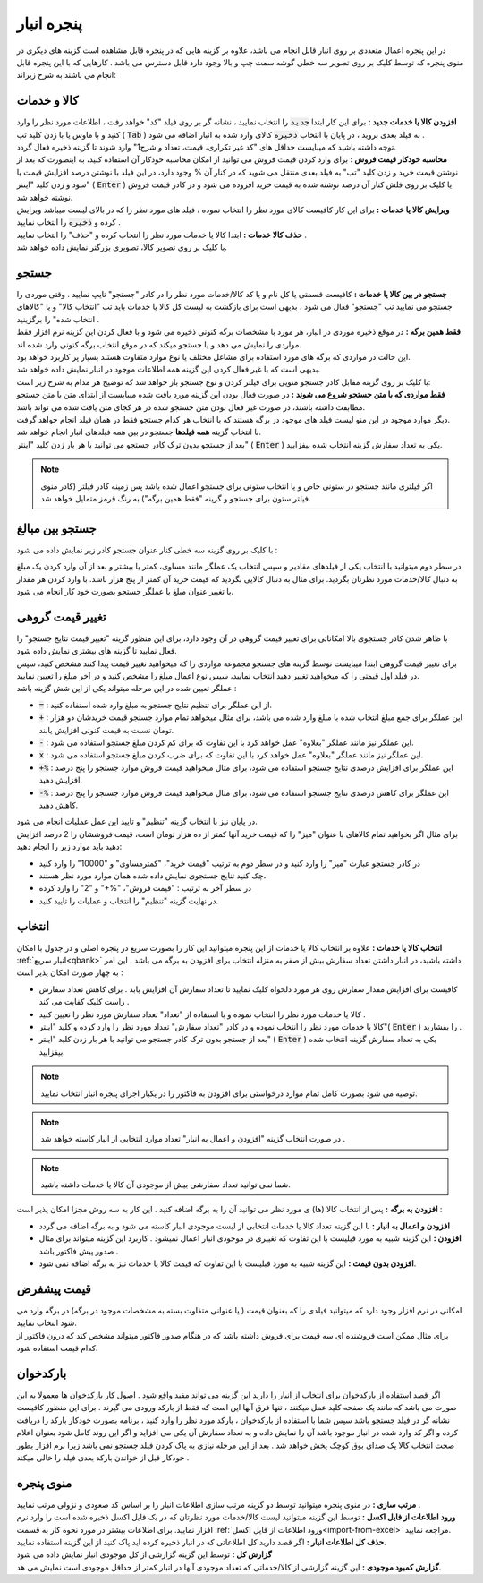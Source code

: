 .. meta::
   :description: مدیریت بر لیست کالا و خدمات ذخیره شده در انبار و همچنین انتخاب لیستی از آنها برای افزوده شدن به برگه

.. _window-bank:

پنجره انبار
=====================
.. image:: images/window_bank.png
    :alt:  پنجره انبار
    :align: center

| در این پنجره اعمال متعددی بر روی انبار قابل انجام می باشد، علاوه بر گزینه هایی که در پنجره قابل مشاهده است گزینه های دیگری در منوی پنجره که توسط کلیک بر روی تصویر سه خطی گوشه سمت چپ و بالا وجود دارد قابل دسترس می باشد . کارهایی که با این پنجره قابل انجام می باشند به شرح زیراند:


.. _bank_products:

کالا و خدمات
`````````````
| **افزودن کالا یا خدمات جدید :** برای این کار ابتدا :code:`جدید` را انتخاب نمایید ، نشانه گر بر روی فیلد "کد" خواهد رفت ، اطلاعات مورد نظر را وارد کنید و با ماوس یا با زدن کلید تب ( :code:`Tab` ) به فیلد بعدی بروید ، در پایان با انتخاب :code:`ذخیره` کالای وارد شده به انبار اضافه می شود .
| توجه داشته باشید که میبایست حداقل های "کد غیر تکراری، قیمت، تعداد و شرح1" وارد شوند تا گزینه ذخیره فعال گردد.

| **محاسبه خودکار قیمت فروش :** برای وارد کردن قیمت فروش می توانید از امکان محاسبه خودکار آن استفاده کنید، به اینصورت که بعد از نوشتن قیمت خرید و زدن کلید "تب" به فیلد بعدی منتقل می شوید که در کنار آن % وجود دارد، در این فیلد با نوشتن درصد افزایش قیمت یا سود و زدن کلید "اینتر" ( :code:`Enter` ) یا کلیک بر روی فلش کنار آن درصد نوشته شده به قیمت خرید افزوده می شود و در کادر قیمت فروش نوشته خواهد شد.

| **ویرایش کالا یا خدمات :** برای این کار کافیست کالای مورد نظر را انتخاب نموده ، فیلد های مورد نظر را که در بالای لیست میباشد ویرایش کرده و :code:`ذخیره` را انتخاب نمایید .

| **حذف کالا خدمات :** ابتدا کالا یا خدمات مورد نظر را انتخاب کرده و "حذف" را انتخاب نمایید .

| با کلیک بر روی تصویر کالا، تصویری بزرگتر نمایش داده خواهد شد.

.. _bank_search:

جستجو
`````````````
| **جستجو در بین کالا یا خدمات :** کافیست قسمتی یا کل نام و یا کد کالا/خدمات مورد نظر را در کادر "جستجو" تایپ نمایید . وقتی موردی را جستجو می نمایید تب "جستجو" فعال می شود ، بدیهی است برای بازگشت به لیست کل کالا یا خدمات باید تب "انتخاب کالا" و یا "کالاهای انتخاب شده" را برگزینید .

.. image:: images/bank_mnu_filter.png
    :alt:  فیلتر جستجو
    :align: center

| **فقط همین برگه :** در موقع ذخیره موردی در انبار، هر مورد با مشخصات برگه کنونی ذخیره می شود و با فعال کردن این گزینه نرم افزار فقط مواردی را نمایش می دهد و یا جستجو میکند که در موقع انتخاب برگه کنونی وارد شده اند.
| این حالت در مواردی که برگه های مورد استفاده برای مشاغل مختلف یا نوع موارد متفاوت هستند بسیار پر کاربرد خواهد بود.
| بدیهی است که با غیر فعال کردن این گزینه همه اطلاعات موجود در انبار نمایش داده خواهد شد.

| با کلیک بر روی گزینه مقابل کادر جستجو منویی برای فیلتر کردن و نوع جستجو باز خواهد شد که توضیح هر مدام به شرح زیر است:
| **فقط مواردی که با متن جستجو شروع می شوند :** در صورت فعال بودن این گزینه مورد یافت شده میبایست از ابتدای متن با متن جستجو مطابقت داشته باشند، در صورت غیر فعال بودن متن جستجو شده در هر کجای متن یافت شده می تواند باشد.
| دیگر موارد موجود در این منو لیست فیلد های موجود در برگه هستند که با انتخاب هر کدام جستجو فقط در همان فیلد انجام خواهد گرفت.
| با انتخاب گزینه **همه فیلدها** جستجو در بین همه فیلدهای انبار انجام خواهد شد.

| بعد از جستجو بدون ترک کادر جستجو می توانید با هر بار زدن کلید "اینتر" ( :code:`Enter` ) یکی به تعداد سفارش گزینه انتخاب شده بیفزایید.

.. note:: اگر فیلتری مانند جستجو در ستونی خاص و یا انتخاب ستونی برای جستجو اعمال شده باشد پس زمینه کادر فیلتر (کادر منوی فیلتر ستون برای جستجو و گزینه "فقط همین برگه") به رنگ قرمز متمایل خواهد شد.

.. _bank_adv_search:

جستجو بین مبالغ
```````````````````
با کلیک بر روی گزینه سه خطی کنار عنوان جستجو کادر زیر نمایش داده می شود :

.. image:: images/bank_advsearch.png
    :alt: جستجوی پیشرفته
    :align: center

در سطر دوم میتوانید با انتخاب یکی از فیلدهای مقادیر و سپس انتخاب یک عملگر مانند مساوی، کمتر یا بیشتر و بعد از آن وارد کردن یک مبلغ به دنبال کالا/خدمات مورد نظرتان بگردید. برای مثال به دنبال کالایی بگردید که قیمت خرید آن کمتر از پنج هزار باشد. با وارد کردن هر مقدار یا تغییر عنوان مبلغ یا عملگر جستجو بصورت خود کار انجام می شود.

.. _bank_change_price:

تغییر قیمت گروهی
```````````````````
| با ظاهر شدن کادر جستجوی بالا امکاناتی برای تغییر قیمت گروهی در آن وجود دارد، برای این منظور گزینه "تغییر قیمت نتایج جستجو" را فعال نمایید تا گزینه های بیشتری نمایش داده شود.
| برای تغییر قیمت گروهی ابتدا میبایست توسط گزینه های جستجو مجموعه مواردی را که میخواهید تغییر قیمت پیدا کنند مشخص کنید، سپس در فیلد اول قیمتی را که میخواهید تغییر دهید انتخاب نمایید، سپس نوع اعمال مبلغ را مشخص کنید و در آخر مبلغ را تعیین نمایید.
| عملگر تعیین شده در این مرحله میتواند یکی از این شش گزینه باشد :

* :code:`=` : از این عملگر برای تنظیم نتایج جستجو به مبلغ وارد شده استفاده کنید.
* :code:`+` : این عملگر برای جمع مبلغ انتخاب شده با مبلغ وارد شده می باشد، برای مثال میخواهد تمام موارد جستجو قیمت خریدشان دو هزار تومان نسبت به قیمت کنونی افزایش یابند.
* :code:`-` : این عملگر نیز مانند عملگر "بعلاوه" عمل خواهد کرد با این تفاوت که برای کم کردن مبلغ جستجو استفاده می شود.
* :code:`x` : این عملگر نیز مانند عملگر "بعلاوه" عمل خواهد کرد با این تفاوت که برای ضرب کردن مبلغ جستجو استفاده می شود.
* :code:`+%` : این عملگر برای افزایش درصدی نتایج جستجو استفاده می شود، برای مثال میخواهید قیمت فروش موارد جستجو را پنج درصد افزایش دهید.
* :code:`-%` : این عملگر برای کاهش درصدی نتایج جستجو استفاده می شود، برای مثال میخواهید قیمت فروش موارد جستجو را پنج درصد کاهش دهید.

| در پایان نیز با انتخاب گزینه "تنظیم" و تایید این عمل عملیات انجام می شود.

| برای مثال اگر بخواهید تمام کالاهای با عنوان "میز" را که قیمت خرید آنها کمتر از ده هزار تومان است، قیمت فروششان را 2 درصد افزایش دهید باید موارد زیر را انجام دهید:

* در کادر جستجو عبارت "میز" را وارد کنید و در سطر دوم به ترتیب "قیمت خرید"، "کمترمساوی" و "10000" را وارد کنید
* چک کنید تنایج جستجوی نمایش داده شده همان موارد مورد نظر هستند،
* در سطر آخر به ترتیب : "قیمت فروش"، "%+" و "2" را وارد کرده
* در نهایت گزینه "تنظیم" را انتخاب و عملیات را تایید کنید.

.. _bank_select:

انتخاب
`````````````
| **انتخاب کالا یا خدمات :** علاوه بر انتخاب کالا یا خدمات از این پنجره میتوانید این کار را بصورت سریع در پنجره اصلی و در جدول با امکان :ref:`انبار سریع<qbank>` داشته باشید، در انبار داشتن تعداد سفارش بیش از صفر به منزله انتخاب برای افزودن به برگه می باشد . این امر به چهار صورت امکان پذیر است :

* کافیست برای افزایش مقدار سفارش روی هر مورد دلخواه کلیک نمایید تا تعداد سفارش آن افزایش یابد . برای کاهش تعداد سفارش راست کلیک کفایت می کند .
* کالا یا خدمات مورد نظر را انتخاب نموده و با استفاده از "تعداد" تعداد سفارش مورد نظر را تعیین کنید .
* کالا یا خدمات مورد نظر را انتخاب نموده و در کادر "تعداد سفارش" تعداد مورد نظر را وارد کرده و کلید "اینتر"( :code:`Enter` ) را بفشارید .
* بعد از جستجو بدون ترک کادر جستجو می توانید با هر بار زدن کلید "اینتر" ( :code:`Enter` ) یکی به تعداد سفارش گزینه انتخاب شده بیفزایید.

.. note::  توصیه می شود بصورت کامل تمام موارد درخواستی برای افزودن به فاکتور را در یکبار اجرای پنجره انبار انتخاب نمایید.
.. note:: در صورت انتخاب گزینه "افزودن و اعمال به انبار" تعداد موارد انتخابی از انبار کاسته خواهد شد .
.. note:: شما نمی توانید تعداد سفارشی بیش از موجودی آن کالا یا خدمات داشته باشید.

| **افزودن به برگه :** پس از انتخاب کالا (ها) ی مورد نظر می توانید آن را به برگه اضافه کنید . این کار به سه روش مجزا امکان پذیر است :

* **افزودن و اعمال به انبار :** با این گزینه تعداد کالا یا خدمات انتخابی از لیست موجودی انبار کاسته می شود و به برگه اضافه می گردد .
* **افزودن :** این گزینه شبیه به مورد قبلیست با این تفاوت که تغییری در موجودی انبار اعمال نمیشود . کاربرد این گزینه میتواند برای مثال صدور پیش فاکتور باشد .
* **افزودن بدون قیمت :** این گزینه شبیه به مورد قبلیست با این تفاوت که قیمت کالا یا خدمات نیز به برگه اضافه نمی شود.

.. _bank_defprice:

قیمت پیشفرض
``````````````
.. image:: images/bank_mnu_defprice.png
    :alt:  قیمت پیشفرض
    :align: center

| امکانی در نرم افزار وجود دارد که میتوانید فیلدی را که بعنوان قیمت ( یا عنوانی متفاوت بسته به مشخصات موجود در برگه) در برگه وارد می شود انتخاب نمایید.
| برای مثال ممکن است فروشنده ای سه قیمت برای فروش داشته باشد که در هنگام صدور فاکتور میتواند مشخص کند که درون فاکتور از کدام قیمت استفاده شود.

.. _bank_barcode:

بارکدخوان
`````````````
اگر قصد استفاده از بارکدخوان برای انتخاب از انبار را دارید این گزینه می تواند مفید واقع شود . اصول کار بارکدخوان ها معمولا به این صورت می باشد که مانند یک صفحه کلید عمل میکنند ، تنها فرق آنها این است که فقط از بارکد ورودی می گیرند . برای این منظور کافیست نشانه گر در فیلد جستجو باشد سپس شما با استفاده از بارکدخوان ، بارکد مورد نظر را وارد کنید ، برنامه بصورت خودکار بارکد را دریافت کرده و اگر کد وارد شده در انبار موجود باشد آن را نمایش داده و به تعداد سفارش آن یکی می افزاید و اگر این روند کامل شود بعنوان اعلام صحت انتخاب کالا یک صدای بوق کوچک پخش خواهد شد . بعد از این مرحله نیازی به پاک کردن فیلد جستجو نمی باشد زیرا نرم افزار بطور خودکار قبل از خواندن بارکد بعدی فیلد را خالی میکند .


.. _bank_menu:

منوی پنجره
`````````````
.. image:: images/bank_menu.png
    :alt:  منوی پنجره
    :align: center

| **مرتب سازی :** در منوی پنجره میتوانید توسط دو گزینه مرتب سازی اطلاعات انبار را بر اساس کد صعودی و نزولی مرتب نمایید .
| **ورود اطلاعات از فایل اکسل :** توسط این گزینه میتوانید لیست کالا/خدمات مورد نظرتان که در یک فایل اکسل ذخیره شده است را وارد نرم افزار نمایید. برای اطلاعات بیشتر در مورد نحوه کار به قسمت :ref:`ورود اطلاعات از فایل اکسل<import-from-excel>` مراجعه نمایید.
| **حذف کل اطلاعات انبار :** اگر قصد دارید کل اطلاعاتی که در انبار ذخیره کرده اید پاک کنید از این گزینه استفاده نمایید.

.. image:: images/bank_report.png
    :alt: گزارش انبار
    :align: center

| **گزارش کل :** توسط این گزینه گزارشی از کل موجودی انبار نمایش داده می شود
| **گزارش کمبود موجودی :** این گزینه گزارشی از کالا/خدماتی که تعداد موجودی آنها در انبار کمتر از حداقل موجودی است نمایش می هد.
